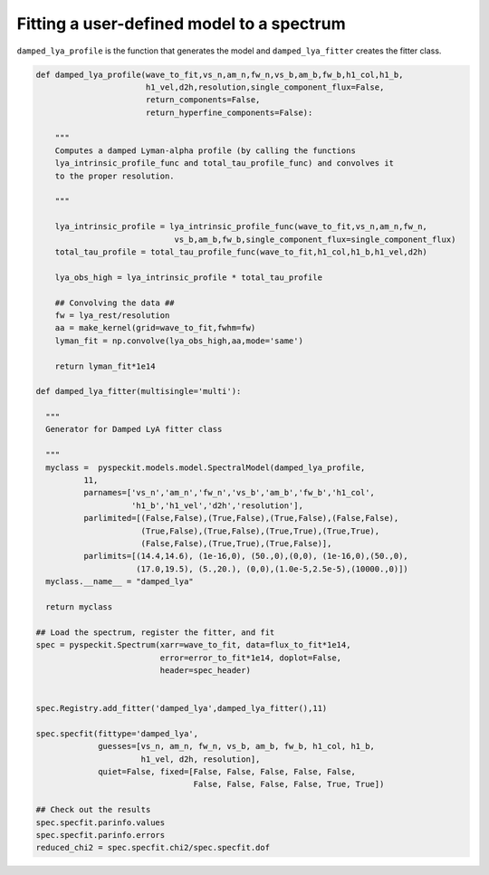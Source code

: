 Fitting a user-defined model to a spectrum
==========================================

``damped_lya_profile`` is the function that generates the model and ``damped_lya_fitter`` creates the fitter class.

.. code-block:: python

    def damped_lya_profile(wave_to_fit,vs_n,am_n,fw_n,vs_b,am_b,fw_b,h1_col,h1_b,
                           h1_vel,d2h,resolution,single_component_flux=False,
                           return_components=False,
                           return_hyperfine_components=False):

        """
        Computes a damped Lyman-alpha profile (by calling the functions
        lya_intrinsic_profile_func and total_tau_profile_func) and convolves it 
        to the proper resolution.

        """
    
        lya_intrinsic_profile = lya_intrinsic_profile_func(wave_to_fit,vs_n,am_n,fw_n,
                                 vs_b,am_b,fw_b,single_component_flux=single_component_flux)
        total_tau_profile = total_tau_profile_func(wave_to_fit,h1_col,h1_b,h1_vel,d2h)

        lya_obs_high = lya_intrinsic_profile * total_tau_profile

        ## Convolving the data ##
        fw = lya_rest/resolution
        aa = make_kernel(grid=wave_to_fit,fwhm=fw)
        lyman_fit = np.convolve(lya_obs_high,aa,mode='same')

        return lyman_fit*1e14

    def damped_lya_fitter(multisingle='multi'):
  
      """
      Generator for Damped LyA fitter class
  
      """
      myclass =  pyspeckit.models.model.SpectralModel(damped_lya_profile,
              11,
              parnames=['vs_n','am_n','fw_n','vs_b','am_b','fw_b','h1_col',
                        'h1_b','h1_vel','d2h','resolution'], 
              parlimited=[(False,False),(True,False),(True,False),(False,False),
                          (True,False),(True,False),(True,True),(True,True),
                          (False,False),(True,True),(True,False)], 
              parlimits=[(14.4,14.6), (1e-16,0), (50.,0),(0,0), (1e-16,0),(50.,0),
                         (17.0,19.5), (5.,20.), (0,0),(1.0e-5,2.5e-5),(10000.,0)])
      myclass.__name__ = "damped_lya"
      
      return myclass
  
    ## Load the spectrum, register the fitter, and fit
    spec = pyspeckit.Spectrum(xarr=wave_to_fit, data=flux_to_fit*1e14, 
                              error=error_to_fit*1e14, doplot=False,
                              header=spec_header)
  
  
    spec.Registry.add_fitter('damped_lya',damped_lya_fitter(),11)
  
    spec.specfit(fittype='damped_lya',
                 guesses=[vs_n, am_n, fw_n, vs_b, am_b, fw_b, h1_col, h1_b,
                          h1_vel, d2h, resolution],
                 quiet=False, fixed=[False, False, False, False, False,
                                     False, False, False, False, True, True])
  
    ## Check out the results
    spec.specfit.parinfo.values
    spec.specfit.parinfo.errors
    reduced_chi2 = spec.specfit.chi2/spec.specfit.dof
  
